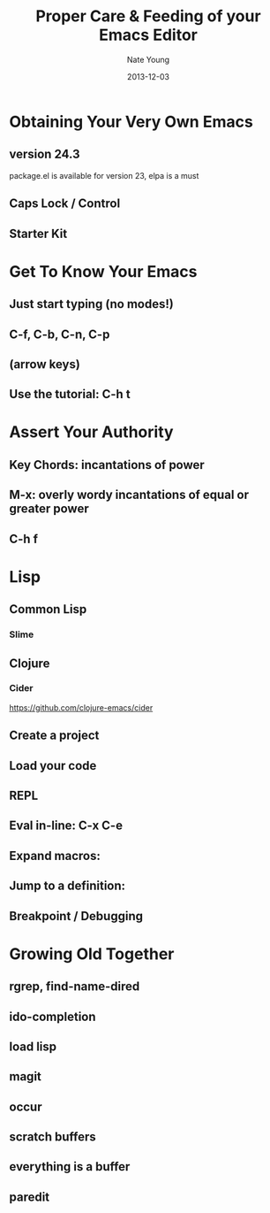 #+STARTUP: showall

#+TITLE: Proper Care & Feeding of your Emacs Editor
#+AUTHOR: Nate Young
#+DATE: 2013-12-03

* Obtaining Your Very Own Emacs
** version 24.3
package.el is available for version 23, elpa is a must
** Caps Lock / Control
** Starter Kit


* Get To Know Your Emacs
** Just start typing (no modes!)
** C-f, C-b, C-n, C-p
** (arrow keys)
** Use the tutorial: C-h t


* Assert Your Authority
** Key Chords: incantations of power
** M-x: overly wordy incantations of equal or greater power
** C-h f


* Lisp
** Common Lisp
*** Slime
** Clojure
*** Cider
https://github.com/clojure-emacs/cider
** Create a project
** Load your code
** REPL
** Eval in-line: C-x C-e
** Expand macros:
** Jump to a definition:
** Breakpoint / Debugging


* Growing Old Together
** rgrep, find-name-dired
** ido-completion
** load lisp
** magit
** occur
** scratch buffers
** everything is a buffer
** paredit


